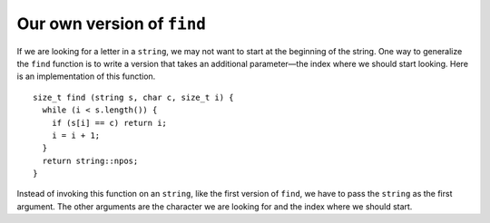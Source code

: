 Our own version of ``find``
---------------------------

If we are looking for a letter in a ``string``, we may not want to
start at the beginning of the string. One way to generalize the ``find``
function is to write a version that takes an additional parameter—the
index where we should start looking. Here is an implementation of this
function.

::

   size_t find (string s, char c, size_t i) {
     while (i < s.length()) {
       if (s[i] == c) return i;
       i = i + 1;
     }
     return string::npos;
   }

Instead of invoking this function on an ``string``, like the first
version of ``find``, we have to pass the ``string`` as the first
argument. The other arguments are the character we are looking for and
the index where we should start.

.. activecode:: own_version_find_AC_1
  :language: cpp
  :caption: Our own find function

  In the active code below, we are finding the number of ``'e'`` characters in 
  the "Shepard" part of "German Shepard" using our function. 
  Then we use the built-in ``find`` function to demonstrate how they work differently.
  ~~~~
  #include <iostream>
  using namespace std;

  size_t find (string s, char c, size_t i) {
      size_t length = s.length();
      while (i < length) {
          if (s[i] == c) {
              return i;
          }
          i = i + 1;
      }
      return string::npos;
  }

  int main() {
      string dog = "German Shepard";
      size_t start_shepard = 7;
      cout << find(dog, 'e', start_shepard) << endl;
      cout << dog.find('e') << endl;
  }

.. mchoice:: own_version_find_1
   :practice: T

   What is the correct output of the code below?

   .. code-block:: cpp

      int main() {
        string quote = "The way to get started is to quit talking and begin doing.";
        cout << find(quote, 't', 11) << ", " << find(quote, 't', 42) << ", " << quote.find('t');
      }

   - 13, ``string::npos``, 8
     
     + Notice how the built-in ``find`` function works differently from ours.

   - 13, 0, 7

     - Remember that when a character isn't found, the function returns ``string::npos``.

   - 13, ``string::npos``, 0

     - Keep in mind that the find function is case sensitive, so 'A' is different from 'a'.

   - 14, ``string::npos``, 9

     - Remember that indexing begins at 0 for C++.
